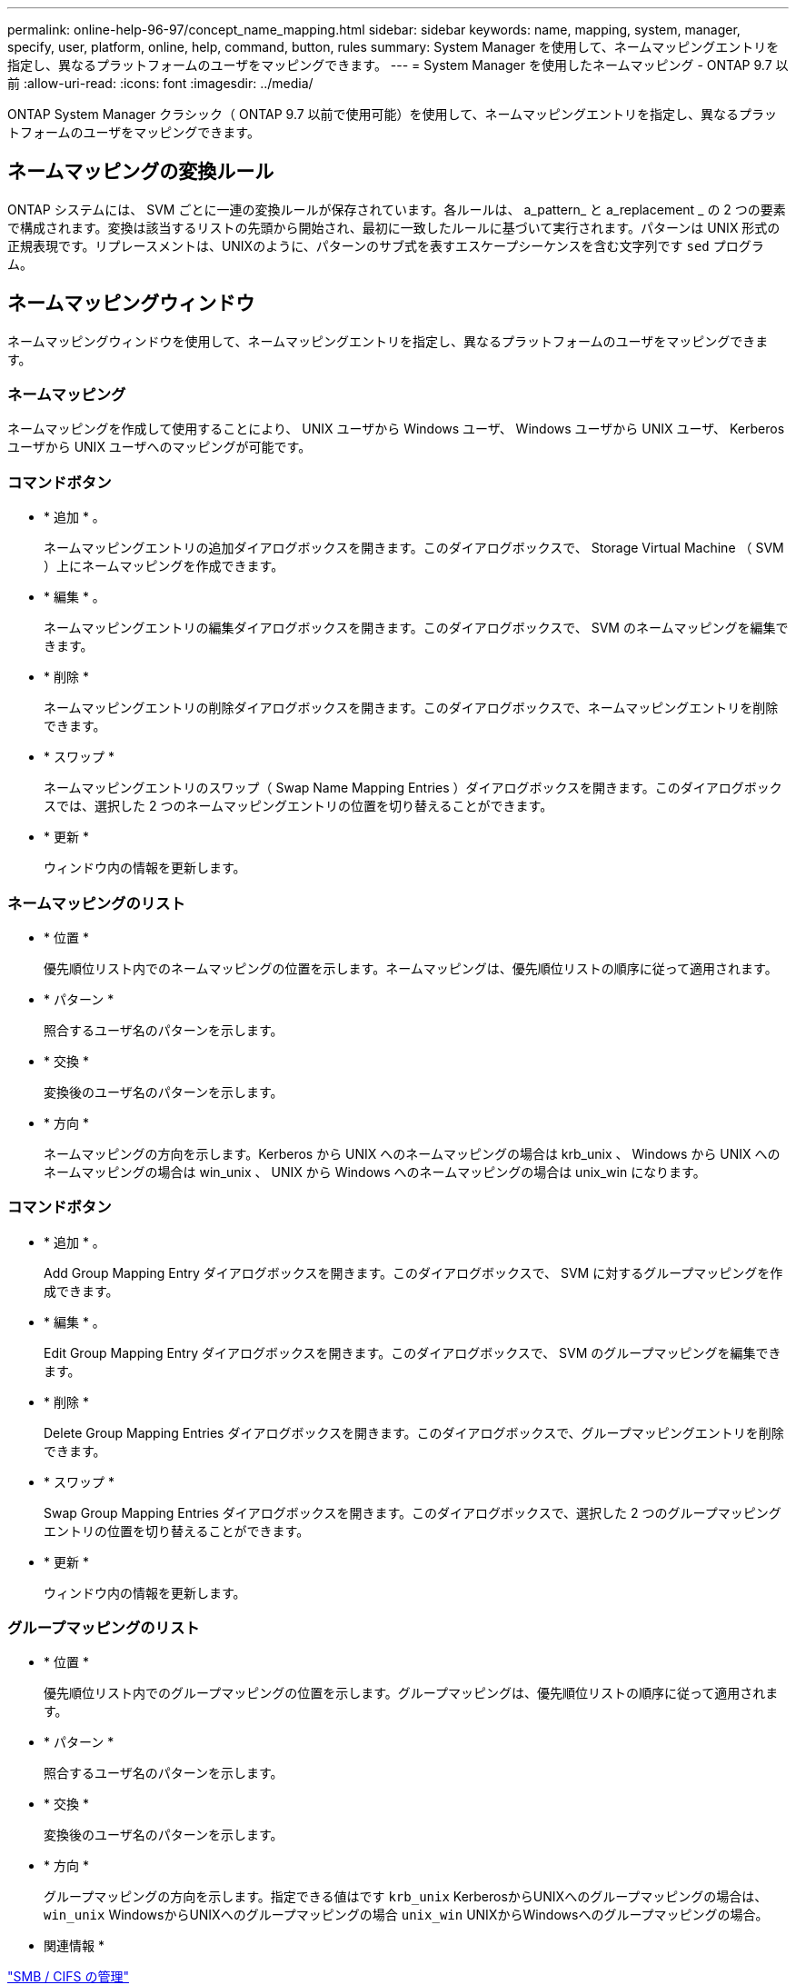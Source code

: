 ---
permalink: online-help-96-97/concept_name_mapping.html 
sidebar: sidebar 
keywords: name, mapping, system, manager, specify, user, platform, online, help, command, button, rules 
summary: System Manager を使用して、ネームマッピングエントリを指定し、異なるプラットフォームのユーザをマッピングできます。 
---
= System Manager を使用したネームマッピング - ONTAP 9.7 以前
:allow-uri-read: 
:icons: font
:imagesdir: ../media/


[role="lead"]
ONTAP System Manager クラシック（ ONTAP 9.7 以前で使用可能）を使用して、ネームマッピングエントリを指定し、異なるプラットフォームのユーザをマッピングできます。



== ネームマッピングの変換ルール

ONTAP システムには、 SVM ごとに一連の変換ルールが保存されています。各ルールは、 a_pattern_ と a_replacement _ の 2 つの要素で構成されます。変換は該当するリストの先頭から開始され、最初に一致したルールに基づいて実行されます。パターンは UNIX 形式の正規表現です。リプレースメントは、UNIXのように、パターンのサブ式を表すエスケープシーケンスを含む文字列です `sed` プログラム。



== ネームマッピングウィンドウ

ネームマッピングウィンドウを使用して、ネームマッピングエントリを指定し、異なるプラットフォームのユーザをマッピングできます。



=== ネームマッピング

ネームマッピングを作成して使用することにより、 UNIX ユーザから Windows ユーザ、 Windows ユーザから UNIX ユーザ、 Kerberos ユーザから UNIX ユーザへのマッピングが可能です。



=== コマンドボタン

* * 追加 * 。
+
ネームマッピングエントリの追加ダイアログボックスを開きます。このダイアログボックスで、 Storage Virtual Machine （ SVM ）上にネームマッピングを作成できます。

* * 編集 * 。
+
ネームマッピングエントリの編集ダイアログボックスを開きます。このダイアログボックスで、 SVM のネームマッピングを編集できます。

* * 削除 *
+
ネームマッピングエントリの削除ダイアログボックスを開きます。このダイアログボックスで、ネームマッピングエントリを削除できます。

* * スワップ *
+
ネームマッピングエントリのスワップ（ Swap Name Mapping Entries ）ダイアログボックスを開きます。このダイアログボックスでは、選択した 2 つのネームマッピングエントリの位置を切り替えることができます。

* * 更新 *
+
ウィンドウ内の情報を更新します。





=== ネームマッピングのリスト

* * 位置 *
+
優先順位リスト内でのネームマッピングの位置を示します。ネームマッピングは、優先順位リストの順序に従って適用されます。

* * パターン *
+
照合するユーザ名のパターンを示します。

* * 交換 *
+
変換後のユーザ名のパターンを示します。

* * 方向 *
+
ネームマッピングの方向を示します。Kerberos から UNIX へのネームマッピングの場合は krb_unix 、 Windows から UNIX へのネームマッピングの場合は win_unix 、 UNIX から Windows へのネームマッピングの場合は unix_win になります。





=== コマンドボタン

* * 追加 * 。
+
Add Group Mapping Entry ダイアログボックスを開きます。このダイアログボックスで、 SVM に対するグループマッピングを作成できます。

* * 編集 * 。
+
Edit Group Mapping Entry ダイアログボックスを開きます。このダイアログボックスで、 SVM のグループマッピングを編集できます。

* * 削除 *
+
Delete Group Mapping Entries ダイアログボックスを開きます。このダイアログボックスで、グループマッピングエントリを削除できます。

* * スワップ *
+
Swap Group Mapping Entries ダイアログボックスを開きます。このダイアログボックスで、選択した 2 つのグループマッピングエントリの位置を切り替えることができます。

* * 更新 *
+
ウィンドウ内の情報を更新します。





=== グループマッピングのリスト

* * 位置 *
+
優先順位リスト内でのグループマッピングの位置を示します。グループマッピングは、優先順位リストの順序に従って適用されます。

* * パターン *
+
照合するユーザ名のパターンを示します。

* * 交換 *
+
変換後のユーザ名のパターンを示します。

* * 方向 *
+
グループマッピングの方向を示します。指定できる値はです `krb_unix` KerberosからUNIXへのグループマッピングの場合は、 `win_unix` WindowsからUNIXへのグループマッピングの場合 `unix_win` UNIXからWindowsへのグループマッピングの場合。



* 関連情報 *

https://docs.netapp.com/us-en/ontap/smb-admin/index.html["SMB / CIFS の管理"]
